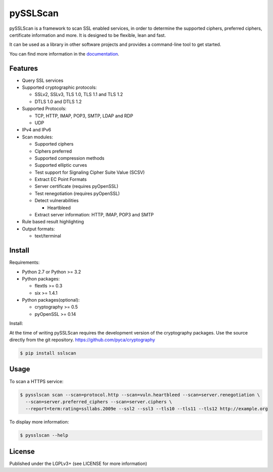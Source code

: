 pySSLScan
=========

pySSLScan is a framework to scan SSL enabled services, in order to determine
the supported ciphers, preferred ciphers, certificate information and more.
It is designed to be flexible, lean and fast.

It can be used as a library in other software projects and provides a command-line tool to get started.

You can find more information in the `documentation`_.


Features
--------

* Query SSL services
* Supported cryptographic protocols:

  * SSLv2, SSLv3, TLS 1.0, TLS 1.1 and TLS 1.2
  * DTLS 1.0 and DTLS 1.2

* Supported Protocols:

  * TCP, HTTP, IMAP, POP3, SMTP, LDAP and RDP
  * UDP

* IPv4 and IPv6
* Scan modules:

  * Supported ciphers
  * Ciphers preferred
  * Supported compression methods
  * Supported elliptic curves
  * Test support for Signaling Cipher Suite Value (SCSV)
  * Extract EC Point Formats
  * Server certificate (requires pyOpenSSL)
  * Test renegotiation (requires pyOpenSSL)
  * Detect vulnerabilities

    * Heartbleed

  * Extract server information: HTTP, IMAP, POP3 and SMTP

* Rule based result highlighting
* Output formats:

  * text/terminal


Install
-------

Requirements:

* Python 2.7 or Python >= 3.2
* Python packages:

  * flextls >= 0.3
  * six >= 1.4.1

* Python packages(optional):

  * cryptography >= 0.5
  * pyOpenSSL >= 0.14

Install:

At the time of writing pySSLScan requires the development version of the cryptography packages. Use the source directly from the git repository. https://github.com/pyca/cryptography

.. code-block:: console

    $ pip install sslscan


Usage
-----

To scan a HTTPS service:


.. code-block:: console

    $ pysslscan scan --scan=protocol.http --scan=vuln.heartbleed --scan=server.renegotiation \
      --scan=server.preferred_ciphers --scan=server.ciphers \
      --report=term:rating=ssllabs.2009e --ssl2 --ssl3 --tls10 --tls11 --tls12 http://example.org


To display more information:

.. code-block:: console

    $ pysslscan --help


License
-------

Published under the LGPLv3+ (see LICENSE for more information)

.. _`documentation`: http://pysslscan.readthedocs.org/
